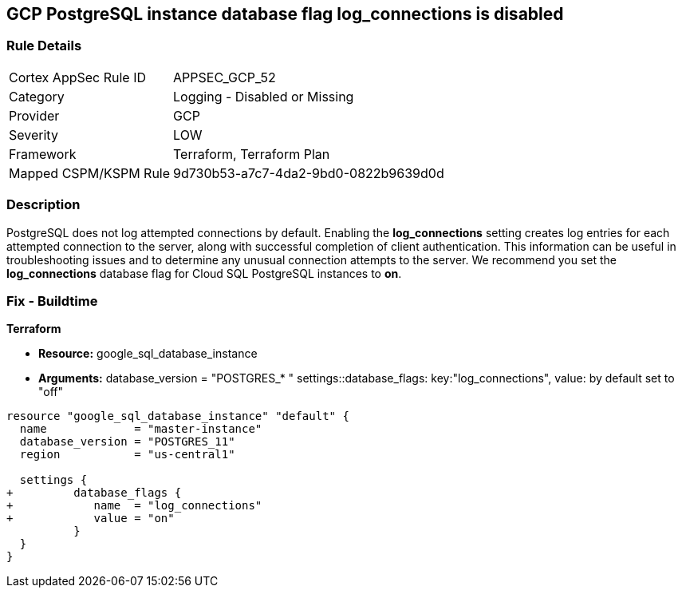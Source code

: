 == GCP PostgreSQL instance database flag log_connections is disabled


=== Rule Details

[cols="1,2"]
|===
|Cortex AppSec Rule ID |APPSEC_GCP_52
|Category |Logging - Disabled or Missing
|Provider |GCP
|Severity |LOW
|Framework |Terraform, Terraform Plan
|Mapped CSPM/KSPM Rule |9d730b53-a7c7-4da2-9bd0-0822b9639d0d
|===


=== Description 


PostgreSQL does not log attempted connections by default.
Enabling the *log_connections* setting creates log entries for each attempted connection to the server, along with successful completion of client authentication.
This information can be useful in troubleshooting issues and to determine any unusual connection attempts to the server.
We recommend you set the *log_connections* database flag for Cloud SQL PostgreSQL instances to *on*.

////
=== Fix - Runtime


* GCP Console To change the policy using the GCP Console, follow these steps:* 



. Log in to the GCP Console at https://console.cloud.google.com.

. Navigate to https://console.cloud.google.com/sql/instances [Cloud SQL Instances].

. Select the * PostgreSQL instance* for which you want to enable the database flag.

. Click * Edit*.

. Scroll down to the * Flags* section.

. To set a flag that has not been set on the instance before, click * Add item*.

. Select the flag * log_connections* from the drop-down menu, and set the value to * on*.

. Click * Save*.

. Confirm the changes in the * Flags* section on the * Overview* page.


* CLI Command* 



. List all Cloud SQL database instances using the following command: `gcloud sql instances list`

. Configure the log_connections database flag for every Cloud SQL PosgreSQL database instance using the following command: `gcloud sql instances patch INSTANCE_NAME --database-flags log_connections=on`
+
NOTE: This command will overwrite all previously set database flags. To keep those and add new ones, include the values for all flags to be set on the instance;
any flag not specifically included is set to its default value.
For flags that do not take a value, specify the flag name followed by an equals sign (=).se flags.
To keep those and add new ones, include the values for all flags to be set on the instance.
Any flag not specifically included is set to its default value.
For flags that do not take a value, specify the flag name followed by an equals sign (*=*).

////

=== Fix - Buildtime


*Terraform* 


* *Resource:* google_sql_database_instance
* *Arguments:*  database_version = "POSTGRES_* " settings::database_flags: key:"log_connections", value:  by default set to "off"


[source,go]
----
resource "google_sql_database_instance" "default" {
  name             = "master-instance"
  database_version = "POSTGRES_11"
  region           = "us-central1"

  settings {
+         database_flags {
+            name  = "log_connections"
+            value = "on"
          }
  }
}
----


